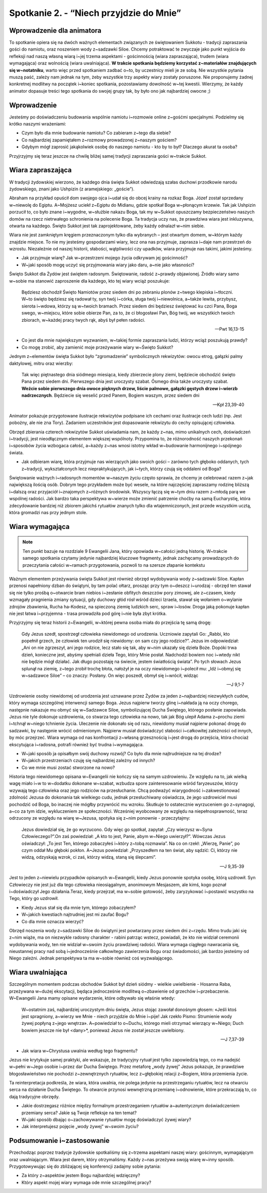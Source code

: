 Spotkanie 2. - “Niech przyjdzie do Mnie”
****************************************

Wprowadzenie dla animatora
==========================

To spotkanie opiera się na dwóch ważnych elementach związanych ze świętowaniem Sukkotu - tradycji zapraszania gości do namiotu, oraz noszeniem wody z~sadzawki Siloe. Chcemy potraktować te zwyczaje jako punkt wyjścia do refleksji nad naszą własną wiarą i~jej trzema aspektami - gościnnością (wiara zapraszająca), trudem (wiara wymagająca) oraz wolnością (wiara uwalniająca). **W trakcie spotkania będziemy korzystać z~materiałów znajdujących się w~notatniku**, warto więc przed spotkaniem zadbać o~to, by uczestnicy mieli je ze sobą. Nie wszystkie pytania muszą paść, zależy nam jednak na tym, żeby wszystkie trzy aspekty wiary zostały poruszone. Nie proponujemy żadnej konkretnej modlitwy na początek i~koniec spotkania, pozostawiamy dowolność w~tej kwestii. Wierzymy, że każdy animator dopasuje treści tego spotkania do swojej grupy tak, by było ono jak najbardziej owocne ;)

Wprowadzenie
============

Jesteśmy po doświadczeniu budowania wspólnie namiotu i~rozmowie online z~gośćmi specjalnymi. Podzielmy się krótko naszymi wrażeniami:

- Czym było dla mnie budowanie namiotu? Co zabieram z~tego dla siebie?
- Co najbardziej zapamiętałem z~rozmowy prowadzonej z~naszym gościem?
- Gdybym mógł zaprosić jakąkolwiek osobę do naszego namiotu - kto by to był? Dlaczego akurat ta osoba?

Przyjrzyjmy się teraz jeszcze na chwilę bliżej samej tradycji zapraszania gości w~trakcie Sukkot.

Wiara zapraszająca
==================

W tradycji żydowskiej wierzono, że każdego dnia święta  Sukkot odwiedzają szałas duchowi przodkowie narodu żydowskiego, znani jako Ushpizin (z aramejskiego: „goście”).

Abraham na przykład opuścił dom swojego ojca i~udał się do obcej krainy na rozkaz Boga. Józef został sprzedany w~niewolę do Egiptu. A~Mojżesz uciekł z~Egiptu do Midianu, gdzie spotkał Boga w~płonącym krzewie. Tak jak Ushpizin porzucił to, co było znane i~wygodne, w~służbie nakazu Boga, tak my w~Sukkot opuszczamy bezpieczeństwo naszych domów na rzecz nietrwałego schronienia na polecenie Boga. Ta tradycja uczy nas, że prawdziwa wiara jest inkluzywna, otwarta na każdego. Święto Sukkot jest tak zaprojektowane, żeby każdy odnalazł w~nim siebie.

Wiara nie jest zamkniętym kręgiem przeznaczonym tylko dla wybranych – jest otwartym domem, w~którym każdy znajdzie miejsce. To nie my jesteśmy gospodarzami wiary, lecz ona nas przyjmuje, zaprasza i~daje nam przestrzeń do wzrostu. Niezależnie od naszej historii, słabości, wątpliwości czy upadków, wiara przyjmuje nas takimi, jakimi jesteśmy.

- Jak przyjmuje wiarę? Jak w~przestrzeni mojego życia odkrywam jej gościnność?
- W~jaki sposób mogę uczyć się  przyjmowania wiary jako daru, a~nie jako własności?

Święto Sukkot dla Żydów jest świętem radosnym. Świętowanie, radość z~prawdy objawionej. Źródło wiary samo w~sobie ma stanowić zaproszenie dla każdego, kto tej wiary wciąż poszukuje:

    Będziesz obchodził Święto Namiotów przez siedem dni po zebraniu plonów z~twego klepiska i~tłoczni.  W~to święto będziesz się radował ty, syn twój i~córka, sługa twój i~niewolnica, a~także lewita, przybysz, sierota i~wdowa, którzy są w~twoich bramach. Przez siedem dni będziesz świętować ku czci Pana, Boga swego, w~miejscu, które sobie obierze Pan, za to, że ci błogosławi Pan, Bóg twój, we wszystkich twoich zbiorach, w~każdej pracy twych rąk, abyś był pełen radości.

    -- Pwt 16,13-15

- Co jest dla mnie największym wyzwaniem, w~takiej formie zapraszania ludzi, którzy wciąż poszukują prawdy?
- Co mogę zrobić, aby zamienić moje przeżywanie wiary w~Święto Sukkot?

Jednym z~elementów święta Sukkot było “zgromadzenie” symbolicznych rekwizytów: owocu etrog, gałązki palmy daktylowej, mitru oraz wierzby:

    Tak więc piętnastego dnia siódmego miesiąca, kiedy zbierzecie plony ziemi, będziecie obchodzić święto Pana przez siedem dni. Pierwszego dnia jest uroczysty szabat. Ósmego dnia także uroczysty szabat. **Weźcie sobie pierwszego dnia owoce pięknych drzew, liście palmowe, gałązki gęstych drzew i~wierzb nadrzecznych**. Będziecie się weselić przed Panem, Bogiem waszym, przez siedem dni

    -- Kpł 23,39-40

Animator pokazuje przygotowane ilustracje rekwizytów podpisane ich cechami oraz ilustracje cech ludzi (np. Jest pobożny, ale nie zna Tory). Zadaniem uczestników jest dopasowanie rekwizytu do cechy opisującej człowieka.

.. image:: lulaw.jpg
   :align: center

Obrzęd zbierania czterech rekwizytów Sukkot uświadamia nam, że każdy z~nas, mimo unikalnych cech, doświadczeń i~tradycji, jest nieodłącznym elementem większej wspólnoty. Przypomina to, że różnorodność naszych przekonań i~sposobów życia wzbogaca całość, a~każdy z~nas wnosi istotny wkład w~budowanie harmonijnego i~spójnego świata.

- Jak odbieram wiarę, która przyjmuje nas wierzących jako swoich gości – zarówno tych głęboko oddanych, tych z~tradycji, wykształconych lecz niepraktykujących, jak i~tych, którzy czują się oddaleni od Boga?

Świętowanie ważnych i~radosnych momentów w~naszym życiu często sprawia, że chcemy je celebrować razem z~jak największą ilością osób. Dobrym tego przykładem może być wesele, na które najczęściej zapraszamy rodzinę bliższą i~dalszą oraz przyjaciół i~znajomych z~różnych środowisk. Wszyscy łączą się w~tym dniu razem z~młodą parą we wspólnej radości. Jak bardzo taka perspektywa w~wierze może zmienić patrzenie choćby na samą Eucharystię, która zdecydowanie bardziej niż zbiorem jakichś rytuałów znanych tylko dla wtajemniczonych, jest przede wszystkim ucztą, która gromadzi nas przy jednym stole.

Wiara wymagająca
================

.. note:: Ten punkt bazuje na rozdziale 9 Ewangelii Jana, który opowiada w~całości jedną historię. W~trakcie samego spotkania czytamy jedynie najbardziej kluczowe fragmenty, jednak zachęcamy prowadzących do przeczytania całości w~ramach przygotowania, pozwoli to na szersze złapanie kontekstu

Ważnym elementem przeżywania święta Sukkot jest również obrzęd wydobywania wody z~sadzawki Siloe. Kapłan przenosi napełniony dzban do świątyni, by tam polać ołtarz, prosząc przy tym o~deszcz i~urodzaj - obrzęd ten stawał się nie tylko prośbą o~otwarcie bram niebios i~zesłanie obfitych deszczów pory zimowej, ale z~czasem, kiedy wzmagały pragnienia zmiany sytuacji, gdy duchowy głód rósł wśród dzieci Izraela, stawał się wołaniem o~wylanie zdrojów zbawienia, Rucha ha-Kodesz, na spieczoną ziemię ludzkich serc, spraw i~losów. Droga jaką pokonuje kapłan nie jest łatwa i~przyjemna - trasa prowadziła pod górę i~nie była zbyt krótka.

Przyjrzyjmy się teraz historii z~Ewangelii, w~której pewna osoba miała do przejścia tę samą drogę:

    Gdy Jezus szedł, spostrzegł człowieka niewidomego od urodzenia. Uczniowie zapytali Go: „Rabbi, kto popełnił grzech, że człowiek ten urodził się niewidomy: on sam czy jego rodzice?”. Jezus im odpowiedział: „Ani on nie zgrzeszył, ani jego rodzice, lecz stało się tak, aby w~nim ukazały się dzieła Boże. Dopóki trwa dzień, konieczne jest, abyśmy spełniali dzieła Tego, który Mnie posłał. Nadchodzi bowiem noc i~wtedy nikt nie będzie mógł działać. Jak długo pozostaję na świecie, jestem światłością świata”. Po tych słowach Jezus splunął na ziemię, z~tego zrobił trochę błota, nałożył je na oczy niewidomego i~polecił mu: „Idź i~obmyj się w~sadzawce Siloe” – co znaczy: Posłany. On więc poszedł, obmył się i~wrócił, widząc

    -- J 9,1-7

Uzdrowienie osoby niewidomej od urodzenia jest uznawane przez Żydów za jeden z~najbardziej niezwykłych cudów, który wymaga szczególnej interwencji samego Boga. Jezus najpierw tworzy glinę i~nakłada ją na oczy chorego, następnie nakazuje mu obmyć się w~Sadzawce Siloe, symbolizującej Ducha Świętego, którego posłanie zapowiada. Jezus nie tyle dokonuje uzdrowienia, co stwarza tego człowieka na nowo, tak jak Bóg ulepił Adama z~prochu ziemi i~tchnął w~niego tchnienie życia. Uleczenie nie dokonało się od razu, niewidomy musiał najpierw pokonać drogę do sadzawki, by następnie wrócić odmienionym. Najpierw musiał doświadczyć słabości i~całkowitej zależności od innych, by móc przejrzeć. Wiara wymaga od nas konfrontacji z~własną grzesznością i~jest drogą do przejścia, która chociaż ekscytująca i~radosna, potrafi również być trudna i~wymagająca.

- W~jaki sposób ja opisałbym swój duchowy rozwój? Co było dla mnie najtrudniejsze na tej drodze?
- W~jakich przestrzeniach czuję się najbardziej zależny od innych?
- Co we mnie musi zostać stworzone na nowo?

Historia tego niewidomego opisana w~Ewangelii nie kończy się na samym uzdrowieniu. Ze względu na to, jak wielką wagę miało i~w to w~dodatku dokonane w~szabat,  wzbudza spore zainteresowanie wśród faryzeuszów, którzy wzywają tego człowieka oraz jego rodziców na przesłuchanie. Chcą podważyć wiarygodność i~zakwestionować zdolność Jezusa do dokonania tak wielkiego cudu, jednak przesłuchiwany oświadcza, że jego uzdrowiciel musi pochodzić od Boga, bo inaczej nie mógłby przywrócić mu wzroku. Skutkuje to ostatecznie wyrzuceniem go z~synagogi, a~co za tym idzie, wykluczeniem ze społeczności. Wcześniej wyobcowany ze względu na niepełnosprawność, teraz odrzucony ze względu na wiarę w~Jezusa, spotyka się z~nim ponownie - przeczytajmy:

    Jezus dowiedział się, że go wyrzucono. Gdy więc go spotkał, zapytał: „Czy wierzysz w~Syna Człowieczego?”.On zaś powiedział: „A kto to jest, Panie, abym w~Niego uwierzył?”. Wówczas Jezus oświadczył: „To jest Ten, którego zobaczyłeś i~który z~tobą rozmawia”. Na co on rzekł: „Wierzę, Panie”, po czym oddał Mu głęboki pokłon. A~Jezus powiedział: „Przyszedłem na ten świat, aby sądzić: Ci, którzy nie widzą, odzyskają wzrok, ci zaś, którzy widzą, staną się ślepcami”.

    -- J 9,35-39

Jest to jeden z~niewielu przypadków opisanych w~Ewangelii, kiedy Jezus ponownie spotyka osobę, którą uzdrowił. Syn Człowieczy nie jest już dla tego człowieka nieosiągalnym, anonimowym Mesjaszem, ale kimś, kogo poznał i~doświadczył Jego działania.Teraz, kiedy przejrzał, ma w~sobie gotowość, żeby zaryzykować i~postawić wszystko na Tego, który go uzdrowił.

- Kiedy Jezus stał się dla mnie tym, którego zobaczyłem?
- W~jakich kwestiach najtrudniej jest mi zaufać Bogu?
- Co dla mnie oznacza wierzyć?

Obrzęd noszenia wody z~sadzawki Siloe do świątyni jest powtarzany przez siedem dni z~rzędu. Mimo trudu jaki się z~nim wiąże, ma on niezwykle radosny charakter - rabini patrząc wstecz, powiadali, że kto nie widział ceremonii wydobywania wody, ten nie widział w~swoim życiu prawdziwej radości. Wiara wymaga ciągłego nawracania się, nieustannej pracy nad sobą i~jednocześnie całkowitego zawierzenia Bogu oraz świadomości, jak bardzo jesteśmy od Niego zależni. Jednak perspektywa ta ma w~sobie również coś wyzwalającego.

Wiara uwalniająca
=================

Szczególnym momentem podczas obchodów Sukkot był dzień siódmy - wielkie uwielbienie - Hosanna Raba, przeżywana w~dużej ekscytacji, będąca jednocześnie modlitwą o~zbawienie od grzechów i~przebaczenie. W~Ewangelii Jana mamy opisane wydarzenie, które odbywało się właśnie wtedy:

    W~ostatnim zaś, najbardziej uroczystym dniu święta, Jezus stojąc zawołał donośnym głosem: «Jeśli ktoś jest spragniony, a~wierzy we Mnie - niech przyjdzie do Mnie i~pije! Jak rzekło Pismo: Strumienie wody żywej popłyną z~jego wnętrza». A~powiedział to o~Duchu, którego mieli otrzymać wierzący w~Niego; Duch bowiem jeszcze nie był <dany>*, ponieważ Jezus nie został jeszcze uwielbiony.

    -- J 7,37-39

- Jak wiara w~Chrystusa uwalnia według tego fragmentu?

Jezus nie krytykuje samej praktyki, ale wskazuje, że tradycyjny rytuał jest tylko zapowiedzią tego, co ma nadejść w~pełni w~Jego osobie i~przez dar Ducha Świętego. Przez metaforę „wody żywej” Jezus pokazuje, że prawdziwe błogosławieństwo nie pochodzi z~zewnętrznych rytuałów, lecz z~głębokiej relacji z~Bogiem, która przemienia życie.

Ta reinterpretacja podkreśla, że wiara, która uwalnia, nie polega jedynie na przestrzeganiu rytuałów, lecz na otwarciu serca na działanie Ducha Świętego. To otwarcie przynosi wewnętrzną przemianę i~odnowienie, które przekraczają to, co dają tradycyjne obrzędy.

- Jakie dostrzegasz różnice między formalnym przestrzeganiem rytuałów a~autentycznym doświadczeniem przemiany serca? Jakie są Twoje refleksje na ten temat?
- W~jaki sposób dbając o~zachowywanie rytuałów mogę doświadczyć żywej wiary?
- Jak interpretujesz pojęcie „wody żywej” w~swoim życiu?

Podsumowanie i~zastosowanie
===========================

Przechodząc poprzez tradycje żydowskie spotkaliśmy się z~trzema aspektami naszej wiary: gościnnym, wymagającym oraz uwalniającym. Wiara jest darem, który otrzymaliśmy. Każdy z~nas przeżywa swoją wiarę w~inny sposób. Przygotowywując się do zbliżającej się konferencji zadajmy sobie pytania:

- Za który z~aspektów jestem Bogu najbardziej wdzięczny?
- Który aspekt mojej wiary wymaga ode mnie szczególnej pracy?
